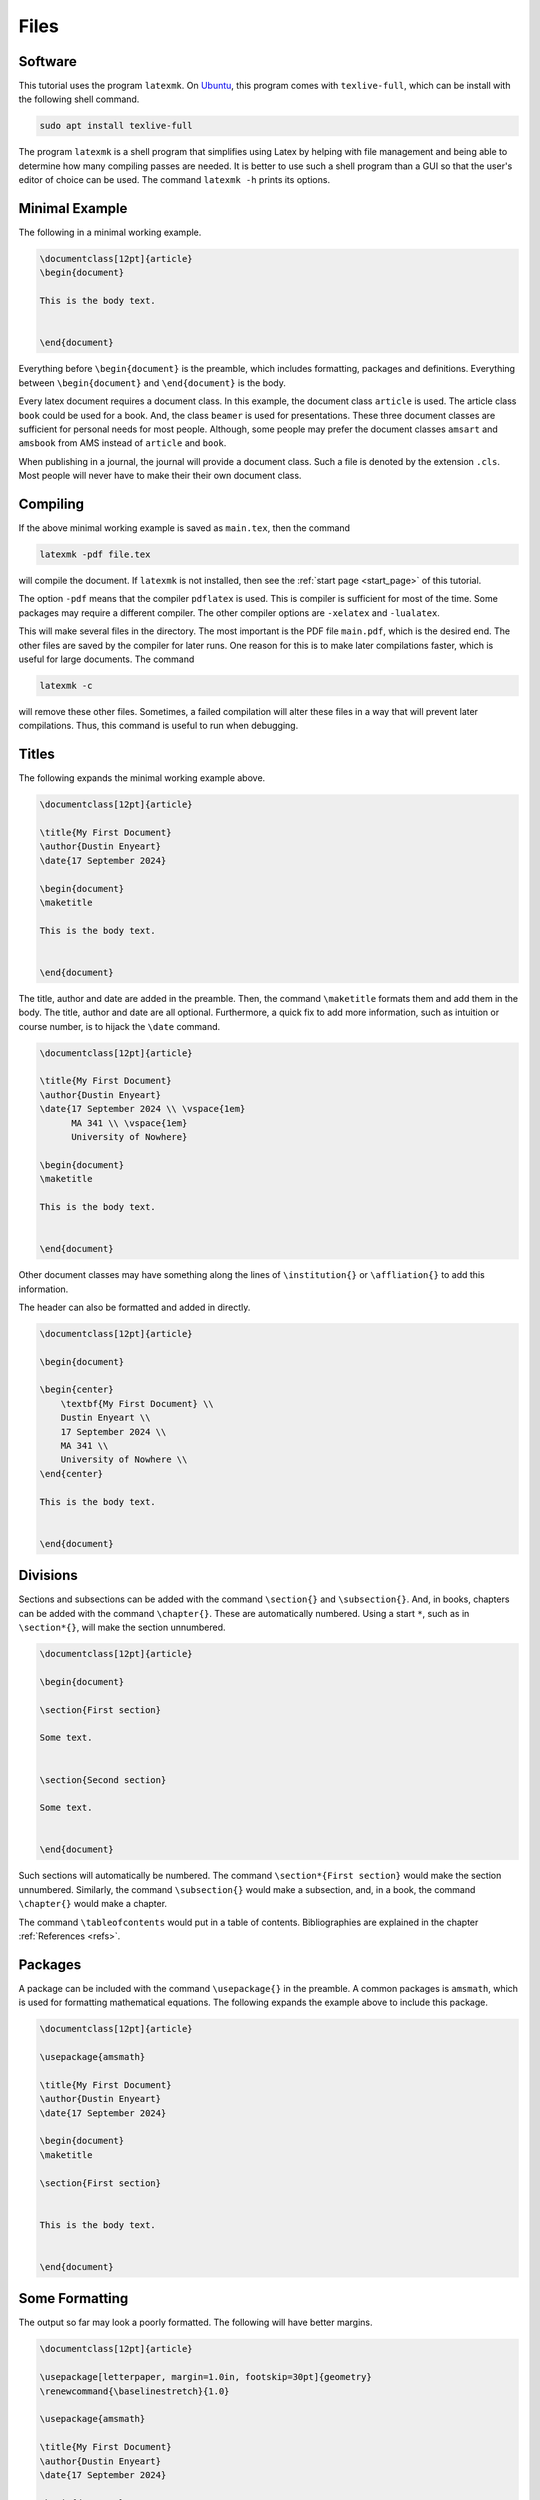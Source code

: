 *****
Files
*****

========
Software
========

This tutorial uses the program ``latexmk``. 
On `Ubuntu <https://ubuntu.com/>`_, this program comes with ``texlive-full``, which can be install with the following shell command. 

.. code-block:: shell

   sudo apt install texlive-full


The program ``latexmk`` is a shell program that simplifies using Latex by helping with file management and being able to determine how many compiling passes are needed. 
It is better to use such a shell program than a GUI so that the user's editor of choice can be used. 
The command ``latexmk -h`` prints its options.


===============
Minimal Example
===============

The following in a minimal working example. 

.. code-block:: latex

    \documentclass[12pt]{article}
    \begin{document}

    This is the body text. 


    \end{document}

Everything before ``\begin{document}`` is the preamble, which includes formatting, packages and definitions. 
Everything between ``\begin{document}`` and ``\end{document}`` is the body. 

Every latex document requires a document class. 
In this example, the document class ``article`` is used. 
The article class ``book`` could be used for a book. 
And, the class ``beamer`` is used for presentations.
These three document classes are sufficient for personal needs for most people.
Although, some people may prefer the document classes ``amsart`` and ``amsbook`` from AMS instead of ``article`` and ``book``.

When publishing in a journal, the journal will provide a document class. 
Such a file is denoted by the extension ``.cls``.
Most people will never have to make their their own document class. 


.. The document class ``beamer`` is used for presentations
.. It is much better than something like Powerpoint
.. After this tutorial, the specifics of Beamer can be learned from [here] or [here]. 
.. https://www.overleaf.com/learn/latex/Beamer%23Creating_a_table_of_contents
.. https://latex-beamer.com/quick-start/


=========
Compiling
=========

If the above minimal working example is saved as ``main.tex``, then the command 

.. code-block:: latex

    latexmk -pdf file.tex

will compile the document. 
If ``latexmk`` is not installed, then see the :ref:`start page <start_page>` of this tutorial. 

The option ``-pdf`` means that the compiler ``pdflatex`` is used. 
This is compiler is sufficient for most of the time. 
Some packages may require a different compiler. 
The other compiler options are ``-xelatex`` and ``-lualatex``.

This will make several files in the directory. 
The most important is the PDF file ``main.pdf``, which is the desired end. 
The other files are saved by the compiler for later runs. 
One reason for this is to make later compilations faster, which is useful for large documents. 
The command 

.. code-block:: latex

    latexmk -c

will remove these other files. 
Sometimes, a failed compilation will alter these files in a way that will prevent later compilations. 
Thus, this command is useful to run when debugging. 


======
Titles
======

The following expands the minimal working example above. 


.. code-block:: latex

    \documentclass[12pt]{article}
    
    \title{My First Document}
    \author{Dustin Enyeart}
    \date{17 September 2024}

    \begin{document}
    \maketitle

    This is the body text. 


    \end{document}


The title, author and date are added in the preamble. Then, the command ``\maketitle`` formats them and add them in the body.
The title, author and date are all optional. 
Furthermore, a quick fix to add more information, such as intuition or course number, is to hijack the ``\date`` command.


.. code-block:: latex

    \documentclass[12pt]{article}
    
    \title{My First Document}
    \author{Dustin Enyeart}
    \date{17 September 2024 \\ \vspace{1em} 
          MA 341 \\ \vspace{1em}
          University of Nowhere}

    \begin{document}
    \maketitle

    This is the body text. 


    \end{document}


Other document classes may have something along the lines of ``\institution{}`` or ``\affliation{}`` to add this information.

The header can also be formatted and added in directly. 

.. code-block:: latex

    \documentclass[12pt]{article}

    \begin{document}
    
    \begin{center}
        \textbf{My First Document} \\
        Dustin Enyeart \\
        17 September 2024 \\
        MA 341 \\
        University of Nowhere \\
    \end{center}

    This is the body text. 


    \end{document}


=========
Divisions
=========

Sections and subsections can be added with the command ``\section{}`` and ``\subsection{}``. And, in books, chapters can be added with the command ``\chapter{}``. These are automatically numbered. Using a start ``*``, such as in ``\section*{}``, will make the section unnumbered. 


.. code-block:: latex

    \documentclass[12pt]{article}

    \begin{document}

    \section{First section}

    Some text. 


    \section{Second section}

    Some text. 


    \end{document}


Such sections will automatically be numbered. 
The command ``\section*{First section}`` would make the section unnumbered.
Similarly, the command ``\subsection{}`` would make a subsection, and, in a book, the command ``\chapter{}`` would make a chapter.

The command ``\tableofcontents`` would put in a table of contents. 
Bibliographies are explained in the chapter :ref:`References <refs>`.


========
Packages
========

A package can be included with the command ``\usepackage{}`` in the preamble.
A common packages is ``amsmath``, which is used for formatting mathematical equations. 
The following expands the example above to include this package. 

.. code-block:: latex

    \documentclass[12pt]{article}

    \usepackage{amsmath}

    \title{My First Document}
    \author{Dustin Enyeart}
    \date{17 September 2024}

    \begin{document}
    \maketitle

    \section{First section}


    This is the body text. 


    \end{document}


===============
Some Formatting
===============

The output so far may look a poorly formatted.
The following will have better margins. 

.. code-block:: latex

    \documentclass[12pt]{article}

    \usepackage[letterpaper, margin=1.0in, footskip=30pt]{geometry}
    \renewcommand{\baselinestretch}{1.0}

    \usepackage{amsmath}

    \title{My First Document}
    \author{Dustin Enyeart}
    \date{17 September 2024}

    \begin{document}
    \maketitle

    \section{First section}


    This is the body text. 


    \end{document}


The package ``geometry`` is used to set the margins, and the ``1.0`` or ``30pt`` can be changed to whatever is desired. 
The command ``\renewcommand{\baselinestretch}{1.0}`` redefines ``\baselinestretch``, which is used as the spacing between lines, and the ``1.0`` can be changed to whatever is desired. 

It may be useful to save this as a template as a minimal. 
It can then be expanded according to the user's wants as they go through this tutorial. 
There is a slightly more elaborate template as ``template.tex`` in the `git repository <https://github.com/dustin-enyeart/latex-tutorial>`_ for this tutorial


======
Inputs
======

The command ``\input{}`` can be used to included another file. 
For example, ``\input{otherfile}`` will include the file ``otherfile.tex``.
This directly copies the contents of the file, and it can be used anywhere in the document. 
The file must be in the same directory. 
For example, this can be used to have each section in a separate file.
It could also be useful to put a large tables in a different file.

If ``\input`` is used in the preamble for formatting, then the inputted file is called a *style* file and has the extension ``.sty`` is commonly used, although the extension ``.tex`` could also be used. 